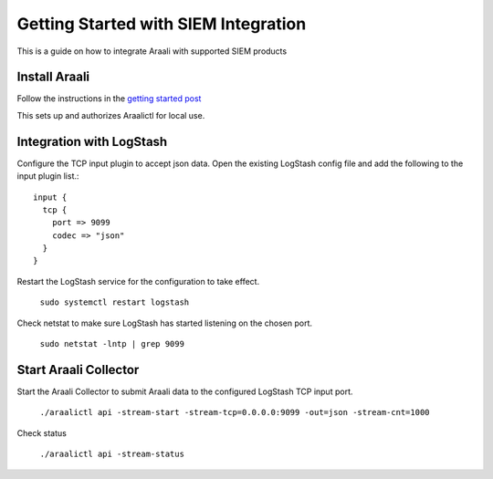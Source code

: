 ======================================
Getting Started with SIEM Integration
======================================

This is a guide on how to integrate Araali with supported SIEM products

Install Araali 
**************
Follow the instructions in the `getting started post <https://araali-networks-api.readthedocs.io/en/latest/gettingstarted.html#>`_

This sets up and authorizes Araalictl for local use.

Integration with LogStash
*************************

Configure the TCP input plugin to accept json data. Open the existing LogStash config file
and add the following to the input plugin list.::

      input {
        tcp {
          port => 9099
          codec => "json"
        }
      }

Restart the LogStash service for the configuration to take effect.

   ``sudo systemctl restart logstash``

Check netstat to make sure LogStash has started listening on the chosen port.

   ``sudo netstat -lntp | grep 9099``

Start Araali Collector
**********************

Start the Araali Collector to submit Araali data to the configured LogStash TCP input port.

   ``./araalictl api -stream-start -stream-tcp=0.0.0.0:9099 -out=json -stream-cnt=1000``

Check status

   ``./araalictl api -stream-status``

